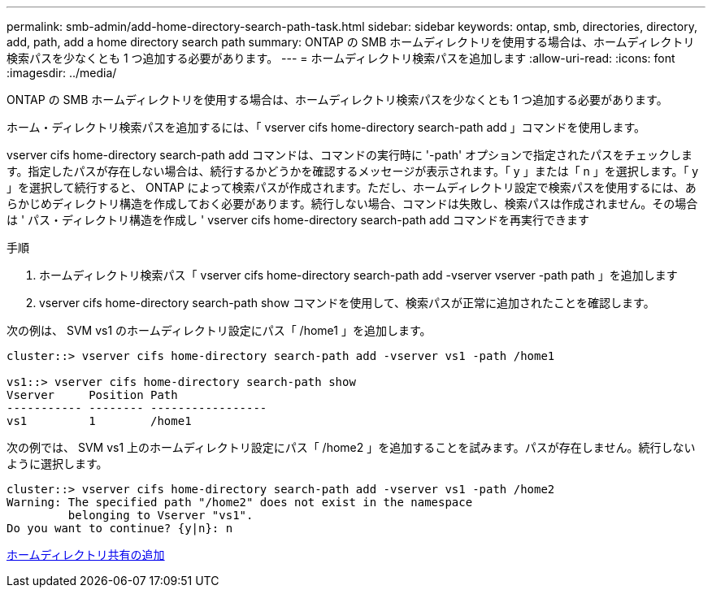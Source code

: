 ---
permalink: smb-admin/add-home-directory-search-path-task.html 
sidebar: sidebar 
keywords: ontap, smb, directories, directory, add, path, add a home directory search path 
summary: ONTAP の SMB ホームディレクトリを使用する場合は、ホームディレクトリ検索パスを少なくとも 1 つ追加する必要があります。 
---
= ホームディレクトリ検索パスを追加します
:allow-uri-read: 
:icons: font
:imagesdir: ../media/


[role="lead"]
ONTAP の SMB ホームディレクトリを使用する場合は、ホームディレクトリ検索パスを少なくとも 1 つ追加する必要があります。

ホーム・ディレクトリ検索パスを追加するには、「 vserver cifs home-directory search-path add 」コマンドを使用します。

vserver cifs home-directory search-path add コマンドは、コマンドの実行時に '-path' オプションで指定されたパスをチェックします。指定したパスが存在しない場合は、続行するかどうかを確認するメッセージが表示されます。「 y 」または「 n 」を選択します。「 y 」を選択して続行すると、 ONTAP によって検索パスが作成されます。ただし、ホームディレクトリ設定で検索パスを使用するには、あらかじめディレクトリ構造を作成しておく必要があります。続行しない場合、コマンドは失敗し、検索パスは作成されません。その場合は ' パス・ディレクトリ構造を作成し ' vserver cifs home-directory search-path add コマンドを再実行できます

.手順
. ホームディレクトリ検索パス「 vserver cifs home-directory search-path add -vserver vserver -path path 」を追加します
. vserver cifs home-directory search-path show コマンドを使用して、検索パスが正常に追加されたことを確認します。


次の例は、 SVM vs1 のホームディレクトリ設定にパス「 /home1 」を追加します。

[listing]
----
cluster::> vserver cifs home-directory search-path add -vserver vs1 -path /home1

vs1::> vserver cifs home-directory search-path show
Vserver     Position Path
----------- -------- -----------------
vs1         1        /home1
----
次の例では、 SVM vs1 上のホームディレクトリ設定にパス「 /home2 」を追加することを試みます。パスが存在しません。続行しないように選択します。

[listing]
----
cluster::> vserver cifs home-directory search-path add -vserver vs1 -path /home2
Warning: The specified path "/home2" does not exist in the namespace
         belonging to Vserver "vs1".
Do you want to continue? {y|n}: n
----
xref:add-home-directory-share-task.adoc[ホームディレクトリ共有の追加]
